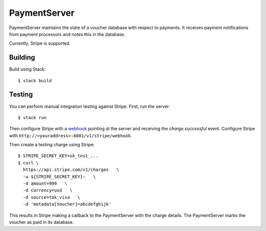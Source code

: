 PaymentServer
=============

PaymentServer maintains the state of a voucher database with respect to payments.
It receives payment notifications from payment processors and notes this in the database.

Currently, Stripe is supported.

Building
--------

Build using Stack::

  $ stack build

Testing
-------

You can perform manual integration testing against Stripe.
First, run the server::

  $ stack run

Then configure Stripe with a `webhook`_ pointing at the server and receiving the *charge.successful* event.
Configure Stripe with ``http://<youraddress>:8081/v1/stripe/webhook``.

Then create a testing charge using Stripe::

   $ STRIPE_SECRET_KEY=sk_test_...
   $ curl \
     https://api.stripe.com/v1/charges   \
     -u ${STRIPE_SECRET_KEY}:   \
     -d amount=999   \
     -d currency=usd   \
     -d source=tok_visa   \
     -d 'metadata[Voucher]=abcdefghijk'

This results in Stripe making a callback to the PaymentServer with the charge details.
The PaymentServer marks the voucher as paid in its database.

.. _webhook: https://stripe.com/docs/webhooks/setup#configure-webhook-settings
